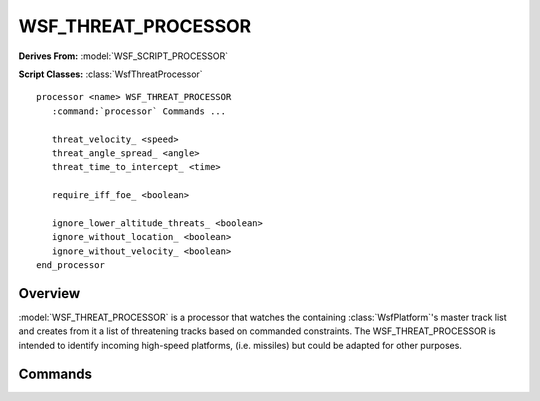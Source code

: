 .. ****************************************************************************
.. CUI
..
.. The Advanced Framework for Simulation, Integration, and Modeling (AFSIM)
..
.. The use, dissemination or disclosure of data in this file is subject to
.. limitation or restriction. See accompanying README and LICENSE for details.
.. ****************************************************************************

WSF_THREAT_PROCESSOR
--------------------

**Derives From:** :model:`WSF_SCRIPT_PROCESSOR`

**Script Classes:** :class:`WsfThreatProcessor`

.. model:: processor WSF_THREAT_PROCESSOR

.. parsed-literal::

   processor <name> WSF_THREAT_PROCESSOR
      :command:`processor` Commands ...

      threat_velocity_ <speed>
      threat_angle_spread_ <angle>
      threat_time_to_intercept_ <time>

      require_iff_foe_ <boolean>

      ignore_lower_altitude_threats_ <boolean>
      ignore_without_location_ <boolean>
      ignore_without_velocity_ <boolean>
   end_processor

Overview
========

:model:`WSF_THREAT_PROCESSOR` is a processor that watches the containing :class:`WsfPlatform`'s master track list and creates from it a list of threatening tracks based on commanded constraints. The WSF_THREAT_PROCESSOR is intended to identify incoming high-speed platforms, (i.e. missiles) but could be adapted for other purposes.

Commands
========

.. command:: threat_velocity <speed-value>

   Declares the speed in above which a track will be classified as a threat.

   **Default:** 600 m/s

.. command:: threat_angle_spread <angle-value>

   Declares the width of the angle in front of the platform within which it may consider a track threatening.

   **Default:** 30 degrees

.. command:: threat_time_to_intercept <time-value>

   Declares the time to intercept limit within which a track may be considered threatening.  Based on speed and distance.

   **Default:** 60 seconds

.. command:: require_iff_foe <boolean>

   If set to true, this threat processor ignores all potential threats that don't have IFF set to FOE in their track.

   **Default:** false

.. command:: ignore_lower_altitude_threats <boolean>

   If set to true, this threat processor ignores all potential threats that are at a lower altitude and traveling downward. 

   .. note:: Take care when considering a :model:`WSF_STRAIGHT_LINE_MOVER`; they could be lower and traveling "downward" because of the curvature of the earth.

   **Default:** false

.. command:: ignore_without_location <boolean>

   If set to true, the threat processor ignores tracks that do not have location data; such tracks are always non-threatening.

   **Default:** true

.. command:: ignore_without_velocity <boolean>

   If set to true, the threat processor ignores tracks that do not have velocity data; such tracks are always non-threatening.

   **Default:** true
